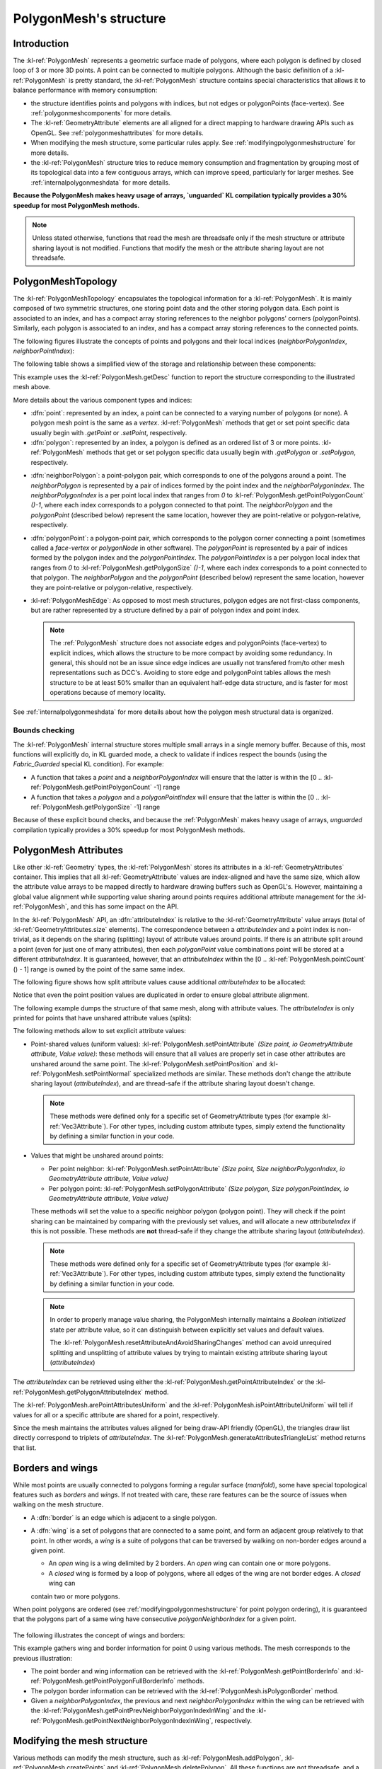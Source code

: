 .. _polygonmeshstructure:

PolygonMesh's structure
=======================

Introduction
------------

The :kl-ref:`PolygonMesh` represents a geometric surface made of polygons, where each polygon is defined by 
closed loop of 3 or more 3D points. A point can be connected to multiple polygons. Although the 
basic definition of a :kl-ref:`PolygonMesh` is pretty standard, the :kl-ref:`PolygonMesh` structure contains 
special characteristics that allows it to balance performance with memory consumption:

- the structure identifies points and polygons with indices, but not edges or polygonPoints (face-vertex).
  See :ref:`polygonmeshcomponents` for more details.

- The :kl-ref:`GeometryAttribute` elements are all aligned for a direct 
  mapping to hardware drawing APIs such as OpenGL. See :ref:`polygonmeshattributes` for more details.

- When modifying the mesh structure, some particular rules apply. See :ref:`modifyingpolygonmeshstructure` 
  for more details.

- the :kl-ref:`PolygonMesh` structure tries to reduce memory consumption and fragmentation by 
  grouping most of its topological data into a few contiguous arrays, which can improve speed, particularly for 
  larger meshes. See :ref:`internalpolygonmeshdata` for more details.

**Because the PolygonMesh makes heavy usage of arrays, `unguarded` KL compilation typically provides a 30% speedup
for most PolygonMesh methods.**

.. note::

  Unless stated otherwise, functions that read the mesh are threadsafe only if the mesh structure or attribute sharing 
  layout is not modified. Functions that modify the mesh or the attribute sharing layout are not threadsafe.

.. _polygonmeshcomponents:

PolygonMeshTopology
-------------------

The :kl-ref:`PolygonMeshTopology` encapsulates the topological information for a :kl-ref:`PolygonMesh`. It
is mainly composed of two symmetric structures, one storing
point data and the other storing polygon data. Each point is associated to an index, and has
a compact array storing references to the neighbor polygons' corners (polygonPoints). 
Similarly, each polygon is associated to an index, and has a compact array storing references to the connected 
points.


The following figures illustrate the concepts of points and polygons and their local indices
(`neighborPolygonIndex`, `neighborPointIndex`):

.. image:: /images/PolygonMeshStructure/components.png

The following table shows a simplified view of the storage and relationship between these components:

.. image:: /images/PolygonMeshStructure/component_tables.png

This example uses the :kl-ref:`PolygonMesh.getDesc` function to report the structure corresponding to the illustrated
mesh above.

.. _griddumpexample:

.. kl-example:: Structure dump of a 2X2 grid:

  require Geometry;

  operator entry() {
    //Add a 2X2 grid if size 2.0
    PolygonMesh p();
    p.addPlane(Xfo(), 2.0, 2.0, 2, 2);
    report( p.getDesc(false) );
  }

More details about the various component types and indices:

- :dfn:`point`: represented by an index, a point can be connected to a varying number of polygons (or none). 
  A polygon mesh point is the same as a `vertex`. :kl-ref:`PolygonMesh` methods that get or set point 
  specific data usually begin with `.getPoint` or `.setPoint`, respectively.

- :dfn:`polygon`: represented by an index, a polygon is defined as an ordered list of 3 or more points. 
  :kl-ref:`PolygonMesh` methods that get or set polygon specific data usually begin with `.getPolygon` 
  or `.setPolygon`, respectively.

.. _neighborpolygonindex:

- :dfn:`neighborPolygon`: a point-polygon pair, which corresponds to one of the polygons around a point. The 
  `neighborPolygon` is represented by a pair of indices formed by the point index and the `neighborPolygonIndex`. 
  The `neighborPolygonIndex` is a per point local index that ranges from `0` to 
  :kl-ref:`PolygonMesh.getPointPolygonCount` `()-1`, where each index corresponds to a polygon connected to that 
  point. The `neighborPolygon` and the `polygonPoint` (described below) represent the same location, however 
  they are point-relative or polygon-relative, respectively.

- :dfn:`polygonPoint`: a polygon-point pair, which corresponds to the polygon corner connecting a point (sometimes 
  called a `face-vertex` or `polygonNode` in other software). The `polygonPoint` is represented by a pair of 
  indices formed by the polygon index and the `polygonPointIndex`. The `polygonPointIndex` is a per polygon 
  local index that ranges from `0` to :kl-ref:`PolygonMesh.getPolygonSize` `()-1`, where each index corresponds to a 
  point connected to that polygon. The `neighborPolygon` and the `polygonPoint` (described below) represent 
  the same location, however they are point-relative or polygon-relative, respectively.

- :kl-ref:`PolygonMeshEdge`: As opposed to most mesh structures, polygon edges are not first-class
  components, but are rather represented by a structure defined by a pair of polygon index and point index.

  .. note::

    The :ref:`PolygonMesh` structure does not associate edges and polygonPoints (face-vertex) to explicit indices, 
    which allows the structure to be more compact by avoiding some redundancy. 
    In general, this should not be an issue since edge indices are usually not transfered from/to other mesh representations such as DCC's.
    Avoiding to store edge and polygonPoint tables allows the mesh structure to be
    at least 50% smaller than an equivalent half-edge data structure, and is faster for most operations because of memory
    locality.

See :ref:`internalpolygonmeshdata` for more details about how the polygon mesh structural data is organized.

Bounds checking
...............

The :kl-ref:`PolygonMesh` internal structure stores multiple small arrays in a single memory buffer.
Because of this, most functions will explicitly do, in KL guarded mode, a check to validate if
indices respect the bounds (using the `Fabric_Guarded` special KL condition). For example:

- A function that takes a `point` and a `neighborPolygonIndex` will ensure that the latter is within
  the [0 .. :kl-ref:`PolygonMesh.getPointPolygonCount` -1] range

- A function that takes a `polygon` and a `polygonPointIndex` will ensure that the latter is within
  the [0 .. :kl-ref:`PolygonMesh.getPolygonSize` -1] range

Because of these explicit bound checks, and because the :ref:`PolygonMesh` makes heavy usage of arrays, `unguarded` compilation typically provides a 30% speedup for most PolygonMesh methods.

.. _polygonmeshattributes:

PolygonMesh Attributes
----------------------

Like other :kl-ref:`Geometry` types, the :kl-ref:`PolygonMesh` stores its attributes in a :kl-ref:`GeometryAttributes`
container. This implies that all :kl-ref:`GeometryAttribute` values are index-aligned
and have the same size, which allow the attribute value arrays to be mapped directly to hardware drawing buffers
such as OpenGL's. However, maintaining a global value alignment while supporting value sharing around points
requires additional attribute management for the :kl-ref:`PolygonMesh`, and this has some impact on the API.

In the :kl-ref:`PolygonMesh` API, an :dfn:`attributeIndex` is relative to the :kl-ref:`GeometryAttribute` value 
arrays (total of :kl-ref:`GeometryAttributes.size` elements). The correspondence between a `attributeIndex` 
and a point index is non-trivial, as it depends on the sharing (splitting) layout of attribute values around points.
If there is an attribute split around a point (even for just one of many attributes), then each `polygonPoint` value combinations 
point will be stored at a different `attributeIndex`. It is guaranteed, however, that an `attributeIndex` 
within the [0 .. :kl-ref:`PolygonMesh.pointCount` () - 1] range is owned by the point of the same
same index.

The following figure shows how split attribute values cause additional `attributeIndex` 
to be allocated:

.. image:: /images/PolygonMeshStructure/attribute_indices.png

Notice that even the point position values are duplicated in order to ensure global attribute alignment. 

The following example dumps the structure of that same mesh, along with attribute values. The `attributeIndex`
is only printed for points that have unshared attribute values (splits):

.. kl-example:: dump of the structure of a 2X2 grid:

  require Geometry;

  operator entry() {
    //Add a 2X2 grid if size 2.0
    PolygonMesh p();
    p.addPlane(Xfo(), 2.0, 2.0, 2, 2);

    //Set the weights of polygons 0 and 1 to 1.0, and
    //the weiths of polygons 2 and 3 to 0.0.
    Ref<ScalarAttribute> weights = p.getOrCreateScalarAttribute('weights');
    for( UInt32 polygon = 0; polygon < 4; ++polygon ) {
      for( UInt32 polygonPointIndex = 0; polygonPointIndex < 4; ++polygonPointIndex )
        p.setPolygonAttribute( polygon, polygonPointIndex, weights, polygon < 2 ? 1.0 : 0.0 );
    }
    report( p.getDesc(true) );
  }

The following methods allow to set explicit attribute values:

- Point-shared values (uniform values): :kl-ref:`PolygonMesh.setPointAttribute` `(Size point, io GeometryAttribute attribute, Value value)`:
  these methods will ensure that all values are properly set in case other attributes are unshared around the same point. 
  The :kl-ref:`PolygonMesh.setPointPosition` and :kl-ref:`PolygonMesh.setPointNormal` specialized 
  methods are similar. These methods don't change the attribute sharing layout (`attributeIndex`), and are 
  thread-safe if the attribute sharing layout doesn't change.

  .. note::

    These methods were defined only for a specific set of GeometryAttribute types (for example :kl-ref:`Vec3Attribute`). 
    For other types, including custom attribute types, simply extend the functionality by defining a similar function 
    in your code.

- Values that might be unshared around points:

  - Per point neighbor: :kl-ref:`PolygonMesh.setPointAttribute` `(Size point, Size neighborPolygonIndex, io GeometryAttribute attribute, Value value)`

  - Per polygon point: :kl-ref:`PolygonMesh.setPolygonAttribute` `(Size polygon, Size polygonPointIndex, io GeometryAttribute attribute, Value value)`

  These methods will set the value to a specific neighbor polygon (polygon point). They will check if the point sharing can be maintained by comparing with the previously set values, and will allocate a new `attributeIndex` if this is not possible.
  These methods are **not** thread-safe if they change the attribute sharing layout (`attributeIndex`).

  .. note::

    These methods were defined only for a specific set of GeometryAttribute types (for example :kl-ref:`Vec3Attribute`). 
    For other types, including custom attribute types, simply extend the functionality by defining a similar function 
    in your code.

  .. note::

    In order to properly manage value sharing, the PolygonMesh internally maintains a `Boolean initialized`
    state per attribute value, so it can distinguish between explicitly set values and default values.

    The :kl-ref:`PolygonMesh.resetAttributeAndAvoidSharingChanges` method can avoid unrequired 
    splitting and unsplitting of attribute values by trying to maintain existing attribute sharing layout
    (`attributeIndex`)

The `attributeIndex` can be retrieved using either the :kl-ref:`PolygonMesh.getPointAttributeIndex` or
the :kl-ref:`PolygonMesh.getPolygonAttributeIndex` method.

The :kl-ref:`PolygonMesh.arePointAttributesUniform` 
and the :kl-ref:`PolygonMesh.isPointAttributeUniform` will tell if values for all or a specific attribute
are shared for a point, respectively.

Since the mesh maintains the attributes values aligned for being draw-API friendly (OpenGL), the triangles 
draw list directly correspond to triplets of `attributeIndex`. The :kl-ref:`PolygonMesh.generateAttributesTriangleList` 
method returns that list.

.. _borderAndWings:

Borders and wings
-----------------

While most points are usually connected to polygons forming a regular surface (`manifold`), some have special topological
features such as `borders` and `wings`. If not treated with care, these rare features can be the source of issues
when walking on the mesh structure.

- A :dfn:`border` is an edge which is adjacent to a single polygon.

- A :dfn:`wing` is a set of polygons that are connected to a same point, and form an adjacent group relatively to that point.
  In other words, a `wing` is a suite of polygons that can be traversed by walking on non-border edges around a given point.

  - An `open` wing is a wing delimited by 2 borders. An `open` wing can contain one or more polygons.

  - A `closed` wing is formed by a loop of polygons, where all edges of the wing are not border edges. A `closed` wing can 
  contain two or more polygons.

When point polygons are ordered (see :ref:`modifyingpolygonmeshstructure` for point polygon ordering), it is guaranteed that
the polygons part of a same wing have consecutive `polygonNeighborIndex` for a given point.

  .. note:

    The :ref:`PolygonMesh.getDesc` method includes border and wing information
    in its output (symbols '|' and '<<'): see output of :ref:`griddumpexample`

The following illustrates the concept of wings and borders:

.. image:: /images/PolygonMeshStructure/borders_and_wings.png

This example gathers wing and border information for point 0 using various methods. The mesh corresponds to the previous illustration:

.. kl-example:: Getting border and wing information

  require Geometry;

  operator entry() {
    //Create the 2 wings structure around point 0
    PolygonMesh p();

    p.beginStructureChanges();
    p.createPoints(8);

    //Open wing: polygons 0 and 1
    p.addPolygon(0,3,2);
    p.addPolygon(0,2,1);

    //Closed wing: polygons 2..5
    p.addPolygon(0,5,6);
    p.addPolygon(0,6,7);
    p.addPolygon(0,7,4);
    p.addPolygon(0,4,5);

    p.endStructureChanges();

    //Get border information around point 0
    Size pointPolygonCount = p.getPointPolygonCount(0);
    for( Size i = 0; i < pointPolygonCount; ++i ) {

      Boolean precededByBorder, atClosedWingStart;
      p.getPointBorderInfo( 0, i, precededByBorder, atClosedWingStart );

      report(  "Point 0, neighbor " + i + ": polygon=" + p.getPointPolygon(0, i)
             + " precededByBorder=" + precededByBorder + " atClosedWingStart=" + atClosedWingStart);

      UInt32 prevPolygonPointIndex = p.getPointPrevNeighborPolygonIndexInWing(0, i);
      UInt32 nextPolygonPointIndex = p.getPointNextNeighborPolygonIndexInWing(0, i);

      report(  "  Prev polygon: " + (prevPolygonPointIndex == InvalidIndex ? "(none)" : String(p.getPointPolygon(0, prevPolygonPointIndex) ) )
             + ", next polygon: " + (nextPolygonPointIndex == InvalidIndex ? "(none)" : String(p.getPointPolygon(0, nextPolygonPointIndex) ) ) );

      Size wingPolygonPointIndexBegin, wingPolygonPointIndexEnd;
      Boolean isClosedWing;
      p.getPointPolygonFullBorderInfo( 0, i, wingPolygonPointIndexBegin, wingPolygonPointIndexEnd, isClosedWing );

      String wingPolygons;
      for( Size j = wingPolygonPointIndexBegin; j < wingPolygonPointIndexEnd; ++j ) {
        if( j != wingPolygonPointIndexBegin )
          wingPolygons += ',';
        wingPolygons += p.getPointPolygon(0, j);
      }
      report(   "  Part of " + (isClosedWing ? "a closed" : "an open")
              + " wing made of poygons " + wingPolygons );
    }

    //Get border information around polygon 0
    for( Size i = 0; i < 3; ++i ) {
      UInt32 nextI = p.nextPolygonPointIndex(0, i);//next point of the triangle; same as (i+1)%3
      report(  "Polygon 0: edge from point " + p.getPolygonPoint(0, i) 
             + " to point " + p.getPolygonPoint(0, nextI)
             + ": border=" + p.isPolygonBorder(0, i) );
    }
  }

- The point border and wing information can be retrieved with the :kl-ref:`PolygonMesh.getPointBorderInfo` and 
  :kl-ref:`PolygonMesh.getPointPolygonFullBorderInfo` methods.

- The polygon border information can be retrieved with the :kl-ref:`PolygonMesh.isPolygonBorder` method.

- Given a `neighborPolygonIndex`, the previous and next
  `neighborPolygonIndex` within the wing can be retrieved with the :kl-ref:`PolygonMesh.getPointPrevNeighborPolygonIndexInWing`
  and the :kl-ref:`PolygonMesh.getPointNextNeighborPolygonIndexInWing`, respectively.

.. _modifyingpolygonmeshstructure:

Modifying the mesh structure
----------------------------

Various methods can modify the mesh structure, such as :kl-ref:`PolygonMesh.addPolygon`, :kl-ref:`PolygonMesh.createPoints`
and :kl-ref:`PolygonMesh.deletePolygon`. All these functions are not threadsafe, and a calls to one of these while another
thread is accessing the mesh will cause an undefined behavior.

When mentioned, the changes need to happen between a call to brackets
:kl-ref:`PolygonMesh.beginStructureChanges` and :kl-ref:`PolygonMesh.endStructureChanges` 
(or using `PolygonMeshStructureChangeBracket`). This requirement, along with the point 
ordering notion (presented below), make the mesh API more complex while allowing optimal performance.

If some specific mesh modeling methods are called outside of structure change brackets, an error message will 
be printed:

.. kl-example:: Missing :kl-ref:`PolygonMesh.beginStructureChanges` and :kl-ref:`PolygonMesh.endStructureChanges`

  require Geometry;
    
  operator entry() {
    PolygonMesh p();
    p.createPoints(3);
    p.addPolygon(0,1,2);
  }

The structure change bracket calls exist for the performance and practical reasons presented below.

.. _delayedpointordering:

Delayed point ordering
......................

A point has `ordered polygons` if all its adjacent neighbor polygons have consecutive
`polygonPointNeighbor` indices for that point. Additionally to update the polygon 
ordering around the point, the process of point ordering also includes updating wing and border information 
for that point (see :ref:`borderAndWings` ).

For an optimal performance when modifying multiple polygons, some methods such as :kl-ref:`PolygonMesh.addPolygon` 
will not update point ordering until the outer change bracket closes ( :kl-ref:`PolygonMesh.endStructureChanges` ).
Using an internal list of the unordered points, the mesh will then update
only unordered points.

Delaying point polygons ordering in situations such as adding or deleting multiple polygons allows for these two optimizations:

- Since a point is typically adjacent to 4 or more polygons, this allows the point ordering to be updated only once instead
  of being updated for each added or removed adjacent polygon.

-  Since there might be many unordered polygons to update (particularly after building a full mesh), all points can
   be reordered in batch, taking advantage of multithreading.

Most methods querying a point that has unordered polygons will report an error (under `guarded` KL compilation only).
Similarly, methods querying polygon adjacency information might require some connected points to be properly ordered,
and will report a similar error.

.. kl-example:: Missing :kl-ref:`PolygonMesh.beginStructureChanges` and :kl-ref:`PolygonMesh.endStructureChanges`

  require Geometry;

  operator entry() {
    PolygonMesh p();
    p.beginStructureChanges();
    p.createPoints(3);
    p.addPolygon(0,1,2);
    p.isPolygonBorder(0, 1);
  }

In special situations, it might be required to force a point polygons reordering even within a structure change bracket.
The following methods allow to perform such an update:

- :kl-ref:`PolygonMesh.updatePointsPolygonOrder` : will reorder polygons for all unordered points.

- :kl-ref:`PolygonMesh.updatePointPolygonOrder` : will reorder polygons for a specific point if unordered.

.. note::

  The :kl-ref:`PolygonMesh.addPolygonAndUpdateStructure` is similar to the :kl-ref:`PolygonMesh.addPolygon` method
  however it will reorder the related points immediately.

.. _deletedcomponentsreplacement:

Replacement of deleted component indices
........................................

In general, the :kl-ref:`PolygonMesh` maintains a contiguous range (`0..N-1`) of point and polygon indices. Because of this,
it is usually safe to iterate over polygons and points using a simple index loop.

However, when a modeling operation such as :kl-ref:`PolygonMesh.deletePolygon` removes points or polygons,
the related indices will remain unused until the outer :kl-ref:`PolygonMesh.endStructureChanges` bracket is called. The
goal of this policy is to allow a safe and stable use of polygon and point indices over multiple modeling operations.

This implies that the code that processing a mesh with removed components needs to be aware
that some indices can be invalid (deleted components). The :kl-ref:`PolygonMesh.isPolygonDeleted` and 
:kl-ref:`PolygonMesh.isPointDeleted` methods allow to verify if a specific index is valid.

Once the outer :kl-ref:`PolygonMesh.endStructureChanges` is reached, the mesh will recompact indices
by replacing unused indices with the last valid ones and reduce the index range accordingly.
At this point, it is safe again to iterate over all points or polygons using a simple index loop.

.. _internalpolygonmeshdata:

Internal data organization
-------------------------------

The internal data structure of the :kl-ref:`PolygonMesh` is very complex in order to allows both
a low memory consumption and fast query and modeling operations. In order to achieve this,
the structure does the following:

- Minimizes redundancy by avoiding to store edge and polygonPoint (face-vertex) information

- Packs polygon and point data in contiguous memory space, using a special allocators
  (:kl-ref:`ArrayOffsetAllocator`) which allow to keep these arrays in a single memory buffer.
  This lowers memory fragmentation, which reduces memory usage, but more importantly improves
  the speed of all mesh operations by making a more efficient usage of the CPU memory cache.
  When a certain proportion of the memory buffer is free (eg: after deleting many polygons),
  the mesh will automatically recompact all its internal data to ensure optimal memory usage.

- Uses indices of 32 bits or less for indirections, which reduces memory usage by 50% compared to
  mesh implementations that are based on 64-bit pointers. Another advantage is that the structure
  is memory location independent, making copy operations faster.

- Encodes polygon and point data using special bit packing, which allows to reduce memory
  consumption by another 50%. For example, the "polygon + pointNeighborIndex" pair is encoded as a
  single UInt32 in most cases.

- Reduces memory cache misses by reducing the indirections for operations that require
  to jump between point and polygon data (by storing direct data offsets).

- Stores the global `attributeIndex` data (if unshared attributes) into the point data,
  avoiding per-attribute index tables, and maintaining GPU drawing friendly buffers
  (see :ref:`polygonmeshattributes`)

The following figure presents an overview of the mesh internal data structure. The `pointData`
and `polygonData` are implemented as symmetrical :kl-ref:`ArrayOffsetAllocator` structures,
and their content refer to each others. A `pointIter` and a `polyIter` designate an offset
(UInt32) within the packed point or data buffer, respectively. The `startIters` array
simply contains the offsets (`pointIter` or `polyIter`) corresponding to a point or polygon index.
The `neighbor polygons` and `polygon points` arrays directly contain offsets (`polygonIter` and `pointIter`), 
which allows to access connected point and polygon data directly.

.. image:: /images/PolygonMeshStructure/internal_structures.png

.. _polygonmeshlimitations:

Current limitations
------------------

The :kl-ref:`PolygonMesh` structure currently has the following limitations:

- The mesh polygons are always triangulated as triangle fans, which can produce artifacts
  for concave polygons.

- Polygon holes are not supported.

- There are no per polygon, or polygon-shared attributes.

- The modeling API lacks various base functions, such as collapseEdge or mergePoints, which should be added in the future.
